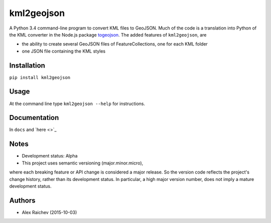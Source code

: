 kml2geojson
============
A Python 3.4 command-line program to convert KML files to GeoJSON.
Much of the code is a translation into Python of the KML converter in the Node.js package
`togeojson <https://github.com/mapbox/togeojson>`_.
The added features of ``kml2geojson``, are

- the ability to create several GeoJSON files of FeatureCollections, one for each KML folder 
- one JSON file containing the KML styles


Installation
-------------
``pip install kml2geojson``


Usage
------
At the command line type ``kml2geojson --help`` for instructions.


Documentation
--------------
In ``docs`` and `here <>`_


Notes
-------
- Development status: Alpha
- This project uses semantic versioning (major.minor.micro), 
where each breaking feature or API change is considered a major release.
So the version code reflects the project's change history, rather than its development status.
In particular, a high major version number, does not imply a mature development status. 


Authors
---------
- Alex Raichev (2015-10-03)


